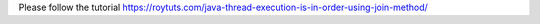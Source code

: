 Please follow the tutorial https://roytuts.com/java-thread-execution-is-in-order-using-join-method/
